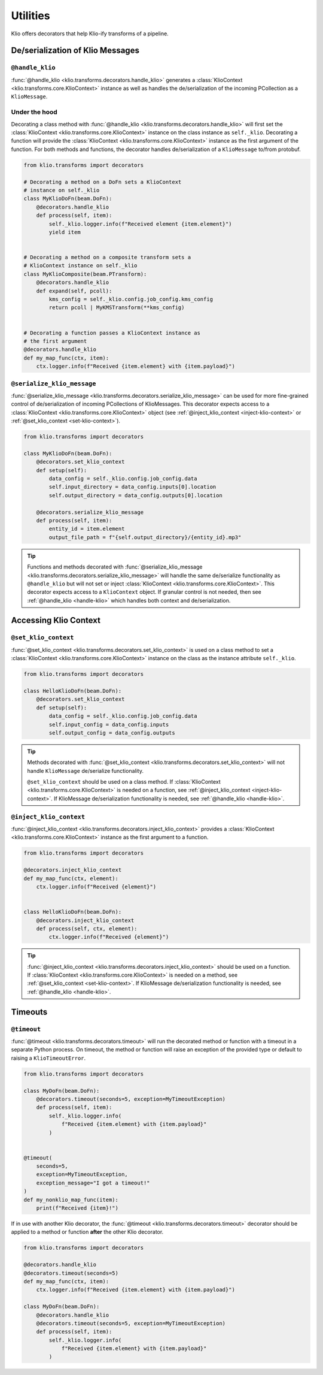 Utilities
=========

Klio offers decorators that help Klio-ify transforms of a pipeline.


.. _serialization-klio-message:

De/serialization of Klio Messages
---------------------------------


.. _handle-klio:

``@handle_klio``
^^^^^^^^^^^^^^^^

:func:`@handle_klio <klio.transforms.decorators.handle_klio>` generates a :class:`KlioContext
<klio.transforms.core.KlioContext>` instance as well as handles the de/serialization of the
incoming PCollection as a ``KlioMessage``.

.. _klio-context-decorators:

Under the hood
^^^^^^^^^^^^^^

Decorating a class method with :func:`@handle_klio <klio.transforms.decorators.handle_klio>` will
first set the :class:`KlioContext <klio.transforms.core.KlioContext>` instance on the class
instance as ``self._klio``. Decorating a function will provide the :class:`KlioContext
<klio.transforms.core.KlioContext>` instance as the first argument of the function. For both
methods and functions, the decorator handles de/serialization of a ``KlioMessage`` to/from
protobuf.


.. code-block:: python

    from klio.transforms import decorators

    # Decorating a method on a DoFn sets a KlioContext
    # instance on self._klio
    class MyKlioDoFn(beam.DoFn):
        @decorators.handle_klio
        def process(self, item):
            self._klio.logger.info(f"Received element {item.element}")
            yield item


    # Decorating a method on a composite transform sets a
    # KlioContext instance on self._klio
    class MyKlioComposite(beam.PTransform):
        @decorators.handle_klio
        def expand(self, pcoll):
            kms_config = self._klio.config.job_config.kms_config
            return pcoll | MyKMSTransform(**kms_config)


    # Decorating a function passes a KlioContext instance as
    # the first argument
    @decorators.handle_klio
    def my_map_func(ctx, item):
        ctx.logger.info(f"Received {item.element} with {item.payload}")


.. _setting-klio-context:

``@serialize_klio_message``
^^^^^^^^^^^^^^^^^^^^^^^^^^^

:func:`@serialize_klio_message <klio.transforms.decorators.serialize_klio_message>` can be used
for more fine-grained control of de/serialization of incoming PCollections of KlioMessages. This
decorator expects access to a :class:`KlioContext <klio.transforms.core.KlioContext>` object (see
:ref:`@inject_klio_context <inject-klio-context>` or :ref:`@set_klio_context <set-klio-context>`).


.. code-block:: python

    from klio.transforms import decorators

    class MyKlioDoFn(beam.DoFn):
        @decorators.set_klio_context
        def setup(self):
            data_config = self._klio.config.job_config.data
            self.input_directory = data_config.inputs[0].location
            self.output_directory = data_config.outputs[0].location

        @decorators.serialize_klio_message
        def process(self, item):
            entity_id = item.element
            output_file_path = f"{self.output_directory}/{entity_id}.mp3"


.. tip::

    Functions and methods decorated with :func:`@serialize_klio_message
    <klio.transforms.decorators.serialize_klio_message>` will handle the same de/serialize
    functionality as ``@handle_klio`` but will not set or inject :class:`KlioContext
    <klio.transforms.core.KlioContext>`. This decorator expects access to a ``KlioContext``
    object. If granular control is not needed, then see :ref:`@handle_klio <handle-klio>` which
    handles both context and de/serialization.


.. _accessing-klio-context:

Accessing Klio Context
----------------------

.. _set-klio-context:

``@set_klio_context``
^^^^^^^^^^^^^^^^^^^^^

:func:`@set_klio_context <klio.transforms.decorators.set_klio_context>` is used on a class method
to set a :class:`KlioContext <klio.transforms.core.KlioContext>` instance on the class as the
instance attribute ``self._klio``.

.. code-block:: python

    from klio.transforms import decorators

    class HelloKlioDoFn(beam.DoFn):
        @decorators.set_klio_context
        def setup(self):
            data_config = self._klio.config.job_config.data
            self.input_config = data_config.inputs
            self.output_config = data_config.outputs


.. tip::

    Methods decorated with :func:`@set_klio_context <klio.transforms.decorators.set_klio_context>`
    will not handle ``KlioMessage`` de/serialize functionality.

    ``@set_klio_context`` should be used on a class method. If :class:`KlioContext
    <klio.transforms.core.KlioContext>` is needed on a function, see :ref:`@inject_klio_context
    <inject-klio-context>`. If KlioMessage de/serialization functionality is needed, see
    :ref:`@handle_klio <handle-klio>`.


.. _inject-klio-context:

``@inject_klio_context``
^^^^^^^^^^^^^^^^^^^^^^^^

:func:`@inject_klio_context <klio.transforms.decorators.inject_klio_context>` provides a
:class:`KlioContext <klio.transforms.core.KlioContext>` instance as the first argument to a
function.

.. code-block:: python

    from klio.transforms import decorators

    @decorators.inject_klio_context
    def my_map_func(ctx, element):
        ctx.logger.info(f"Received {element}")


    class HelloKlioDoFn(beam.DoFn):
        @decorators.inject_klio_context
        def process(self, ctx, element):
            ctx.logger.info(f"Received {element}")

.. tip::

    :func:`@inject_klio_context <klio.transforms.decorators.inject_klio_context>` should be used
    on a function. If :class:`KlioContext <klio.transforms.core.KlioContext>` is needed on a
    method, see :ref:`@set_klio_context <set-klio-context>`. If KlioMessage de/serialization
    functionality is needed, see :ref:`@handle_klio <handle-klio>`.

Timeouts
--------

.. _timeout:

``@timeout``
^^^^^^^^^^^^

:func:`@timeout <klio.transforms.decorators.timeout>` will run the decorated method or function
with a timeout in a separate Python process. On timeout, the method or function will raise an
exception of the provided type or default to raising a ``KlioTimeoutError``.

.. code-block:: python

    from klio.transforms import decorators

    class MyDoFn(beam.DoFn):
        @decorators.timeout(seconds=5, exception=MyTimeoutException)
        def process(self, item):
            self._klio.logger.info(
                f"Received {item.element} with {item.payload}"
            )


    @timeout(
        seconds=5,
        exception=MyTimeoutException,
        exception_message="I got a timeout!"
    )
    def my_nonklio_map_func(item):
        print(f"Received {item}!")


If in use with another Klio decorator, the :func:`@timeout <klio.transforms.decorators.timeout>`
decorator should be applied to a method or function **after** the other Klio decorator.

.. code-block:: python

    from klio.transforms import decorators

    @decorators.handle_klio
    @decorators.timeout(seconds=5)
    def my_map_func(ctx, item):
        ctx.logger.info(f"Received {item.element} with {item.payload}")

    class MyDoFn(beam.DoFn):
        @decorators.handle_klio
        @decorators.timeout(seconds=5, exception=MyTimeoutException)
        def process(self, item):
            self._klio.logger.info(
                f"Received {item.element} with {item.payload}"
            )
